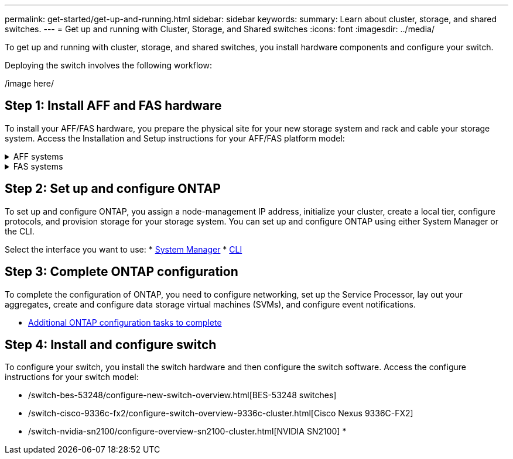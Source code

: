 ---
permalink: get-started/get-up-and-running.html
sidebar: sidebar
keywords:
summary: Learn about cluster, storage, and shared switches.
---
= Get up and running with Cluster, Storage, and Shared switches
:icons: font
:imagesdir: ../media/

[.lead]
To get up and running with cluster, storage, and shared switches, you install hardware components and configure your switch. 

Deploying the switch involves the following workflow:

/image here/

== Step 1: Install AFF and FAS hardware
To install your AFF/FAS hardware, you prepare the physical site for your new storage system and
rack and cable your storage system. Access the Installation and Setup instructions for your AFF/FAS platform model:

.AFF systems
[%collapsible]
====
/c190/install-setup.html[C190]
/a200/install-setup.html[A200]
/a220/install-setup.html[A220]
/a250/install-setup.html[A250]
/a300/install-setup.html[A300]
/a320/install-setup.html[A320]
/a400/install-setup.html[A400]
/a700/install-setup.html[A700]
/a700s/install-setup.html[A700s]
/a800/install-setup.html[A800]
/a900/install-setup.html[A900]
====

.FAS systems
[%collapsible]
====
/fas500f/install-setup.html[FAS500f]
/fas2600/install-setup.html[FAS2600]
/fas2700/install-setup.html[FAS2700]
/fas8200/install-setup.html[FAS8200]
/fas8300/install-setup.html[FAS8300]
/fas8700/install-setup.html[FAS8700]
/fas9000/install-setup.html[FAS9000]
/fas9500/install-setup.html[FAS9500]
====

== Step 2: Set up and configure ONTAP
To set up and configure ONTAP, you assign a node-management IP address, initialize your cluster, create a local tier, configure protocols, and provision storage for your storage system. You can set up and configure ONTAP using either System Manager or the CLI.

Select the interface you want to use:
* https://docs.netapp.com/us-en/ontap/task_configure_ontap.html[System Manager]
* https://docs.netapp.com/us-en/ontap/software_setup/concept_set_up_the_cluster.html[CLI]

== Step 3: Complete ONTAP configuration
To complete the configuration of ONTAP, you need to configure networking, set up the Service Processor, lay out your aggregates, create and configure data storage virtual machines (SVMs), and configure event notifications.

* https://docs.netapp.com/us-en/ontap/software_setup/concept_additional_system_configuration_tasks_to_complete.html[Additional ONTAP configuration tasks to complete]

== Step 4: Install and configure switch
To configure your switch, you install the switch hardware and then configure the switch software. Access the configure instructions for your switch model:

* /switch-bes-53248/configure-new-switch-overview.html[BES-53248 switches]
* /switch-cisco-9336c-fx2/configure-switch-overview-9336c-cluster.html[Cisco Nexus 9336C-FX2]
* /switch-nvidia-sn2100/configure-overview-sn2100-cluster.html[NVIDIA SN2100]
* 
